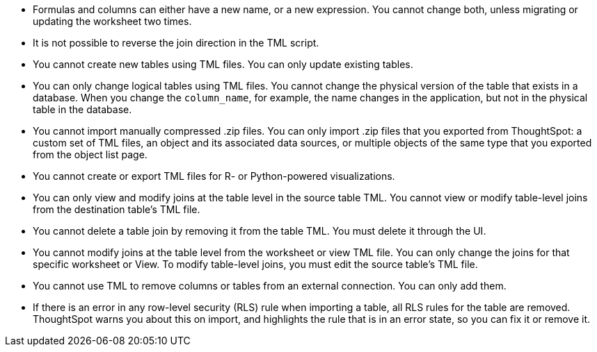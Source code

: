 * Formulas and columns can either have a new name, or a new expression. You cannot change both, unless migrating or updating the worksheet two times.

* It is not possible to reverse the join direction in the TML script.

* You cannot create new tables using TML files. You can only update existing tables.

* You can only change logical tables using TML files. You cannot change the physical version of the table that exists in a database. When you change the `column_name`, for example, the name changes in the application, but not in the physical table in the database.

* You cannot import manually compressed .zip files. You can only import .zip files that you exported from ThoughtSpot: a custom set of TML files, an object and its associated data sources, or multiple objects of the same type that you exported from the object list page.

* You cannot create or export TML files for R- or Python-powered visualizations.

* You can only view and modify joins at the table level in the source table TML. You cannot view or modify table-level joins from the destination table's TML file.

* You cannot delete a table join by removing it from the table TML. You must delete it through the UI.

* You cannot modify joins at the table level from the worksheet or view  TML file. You can only change the joins for that specific worksheet or View. To modify table-level joins, you must edit the source table's TML file.

* You cannot use TML to remove columns or tables from an external connection. You can only add them.
* If there is an error in any row-level security (RLS) rule when importing a table, all RLS rules for the table are removed. ThoughtSpot warns you about this on import, and highlights the rule that is in an error state, so you can fix it or remove it.